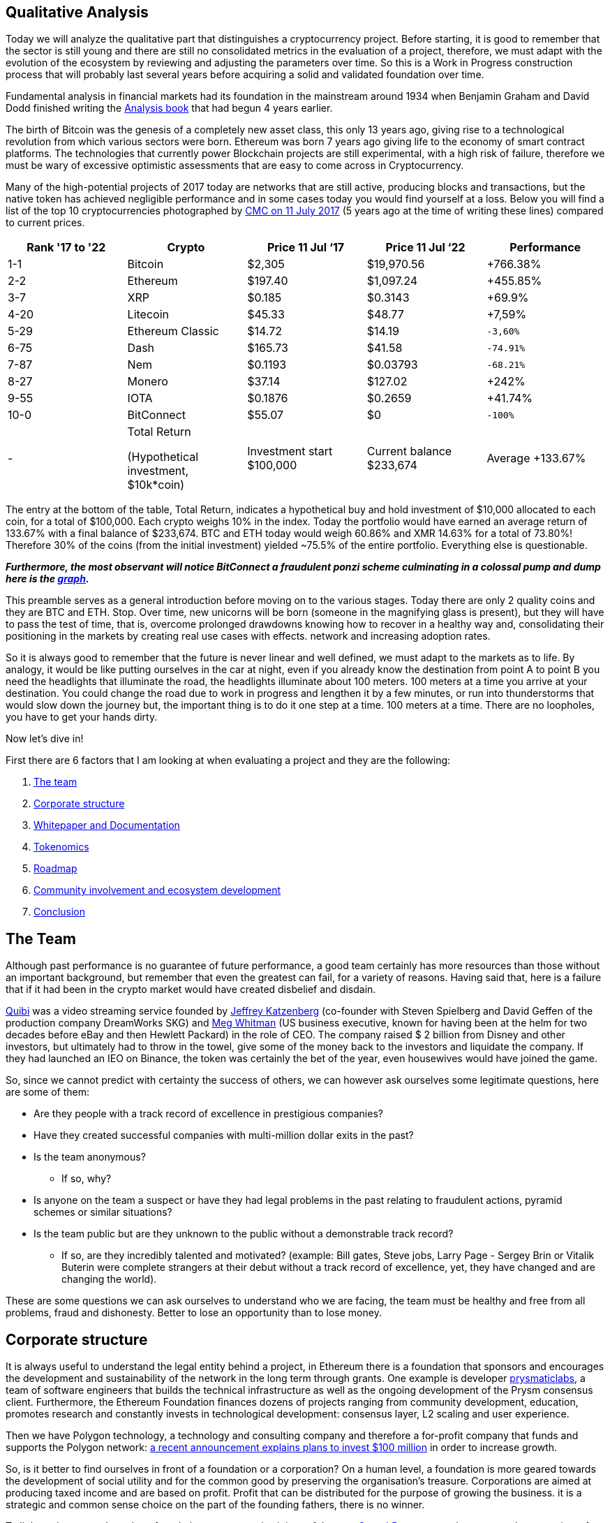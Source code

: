Qualitative Analysis
---------------------

Today we will analyze the qualitative part that distinguishes a cryptocurrency project. Before starting, it is good to remember that the sector is still young and there are still no consolidated metrics in the evaluation of a project, therefore, we must adapt with the evolution of the ecosystem by reviewing and adjusting the parameters over time. So this is a Work in Progress construction process that will probably last several years before acquiring a solid and validated foundation over time.

Fundamental analysis in financial markets had its foundation in the mainstream around 1934 when Benjamin Graham and David Dodd finished writing the https://www.amazon.com/Security-Analysis-Foreword-Buffett-Editions-ebook/dp/B0037JO5J8[Analysis book^] that had begun 4 years earlier.

The birth of Bitcoin was the genesis of a completely new asset class, this only 13 years ago, giving rise to a technological revolution from which various sectors were born. Ethereum was born 7 years ago giving life to the economy of smart contract platforms. The technologies that currently power Blockchain projects are still experimental, with a high risk of failure, therefore we must be wary of excessive optimistic assessments that are easy to come across in Cryptocurrency.

Many of the high-potential projects of 2017 today are networks that are still active, producing blocks and transactions, but the native token has achieved negligible performance and in some cases today you would find yourself at a loss.
Below you will find a list of the top 10 cryptocurrencies photographed by https://coinmarketcap.com/it/historical/20170711/[CMC on 11 July 2017^] (5 years ago at the time of writing these lines) compared to current prices.

[options="header,footer"]
|=======================
|Rank '17 to '22|Crypto|Price 11 Jul ‘17|Price 11 Jul ‘22|Performance
|1-1| Bitcoin| $2,305| $19,970.56|+766.38%
|2-2| Ethereum| $197.40| $1,097.24|+455.85%
|3-7| XRP| $0.185| $0.3143|+69.9%
|4-20| Litecoin| $45.33| $48.77|+7,59%
|5-29| Ethereum Classic| $14.72| $14.19|`-3,60%`
|6-75| Dash| $165.73| $41.58|`-74.91%`
|7-87| Nem| $0.1193| $0.03793|`-68.21%`
|8-27| Monero| $37.14| $127.02|+242%
|9-55| IOTA| $0.1876| $0.2659|+41.74%
|10-0| BitConnect| $55.07| $0|`-100%`
|-|Total Return 

(Hypothetical investment, 
$10k*coin)|Investment  start $100,000|Current balance $233,674|Average +133.67%
|=======================

The entry at the bottom of the table, Total Return, indicates a hypothetical buy and hold investment of $10,000 allocated to each coin, for a total of $100,000.
Each crypto weighs 10% in the index.
Today the portfolio would have earned an average return of 133.67% with a final balance of $233,674.
BTC and ETH today would weigh 60.86% and XMR 14.63% for a total of 73.80%!
Therefore 30% of the coins (from the initial investment) yielded ~75.5% of the entire portfolio.
Everything else is questionable.

*_Furthermore, the most observant will notice BitConnect a fraudulent ponzi scheme culminating in a colossal pump and dump here is the https://coinmarketcap.com/it/currencies/bitconnect/[graph^]._*

This preamble serves as a general introduction before moving on to the various stages.
Today there are only 2 quality coins and they are BTC and ETH. Stop.
Over time, new unicorns will be born (someone in the magnifying glass is present), but they will have to pass the test of time, that is, overcome prolonged drawdowns knowing how to recover in a healthy way and, consolidating their positioning in the markets by creating real use cases with effects. network and increasing adoption rates.

So it is always good to remember that the future is never linear and well defined, we must adapt to the markets as to life. By analogy, it would be like putting ourselves in the car at night, even if you already know the destination from point A to point B you need the headlights that illuminate the road, the headlights illuminate about 100 meters. 100 meters at a time you arrive at your destination. You could change the road due to work in progress and lengthen it by a few minutes, or run into thunderstorms that would slow down the journey but, the important thing is to do it one step at a time. 100 meters at a time. There are no loopholes, you have to get your hands dirty. 

Now let's dive in!

First there are 6 factors that I am looking at when evaluating a project and they are the following:

1.  https://github.com/FundamentalFramework/Framework/blob/main/2.Qualitative_Analysis.adoc#the-team[The team^]
2.  https://github.com/FundamentalFramework/Framework/blob/main/2.Qualitative_Analysis.adoc#corporate-structure[Corporate structure^]
3.  https://github.com/FundamentalFramework/Framework/blob/main/2.Qualitative_Analysis.adoc#whitepaper-and-documentation[Whitepaper and Documentation]
4.  https://github.com/FundamentalFramework/Framework/blob/main/2.Qualitative_Analysis.adoc#tokenomics[Tokenomics^]
5.  https://github.com/FundamentalFramework/Framework/blob/main/2.Qualitative_Analysis.adoc#roadmap[Roadmap^]
6.  https://github.com/FundamentalFramework/Framework/blob/main/2.Qualitative_Analysis.adoc#community-involvement-and-ecosystem-development[Community involvement and ecosystem development^]
7.  https://github.com/FundamentalFramework/Framework/blob/main/2.Qualitative_Analysis.adoc#conclusion[Conclusion^]

The Team
-------

Although past performance is no guarantee of future performance, a good team certainly has more resources than those without an important background, but remember that even the greatest can fail, for a variety of reasons. Having said that, here is a failure that if it had been in the crypto market would have created disbelief and disdain.

https://www.cnbc.com/2020/10/21/quibi-to-shut-down-after-just-6-months.html/[Quibi^] was a video streaming service founded by https://en.wikipedia.org/wiki/Jeffrey_Katzenberg[Jeffrey Katzenberg^] (co-founder with Steven Spielberg and David Geffen of the production company DreamWorks SKG) and https://en.wikipedia.org/wiki/Meg_Whitman[Meg Whitman^] (US business executive, known for having been at the helm for two decades before eBay and then Hewlett Packard) in the role of CEO. The company raised $ 2 billion from Disney and other investors, but ultimately had to throw in the towel, give some of the money back to the investors and liquidate the company. If they had launched an IEO on Binance, the token was certainly the bet of the year, even housewives would have joined the game.

So, since we cannot predict with certainty the success of others, we can however ask ourselves some legitimate questions, here are some of them:

* Are they people with a track record of excellence in prestigious companies?

* Have they created successful companies with multi-million dollar exits in the past?

* Is the team anonymous?
  - If so, why?

* Is anyone on the team a suspect or have they had legal problems in the past relating to fraudulent actions, pyramid schemes or similar situations?

* Is the team public but are they unknown to the public without a demonstrable track record?
  - If so, are they incredibly talented and motivated? (example: Bill gates, Steve jobs, Larry Page - Sergey Brin or Vitalik Buterin were complete strangers at their debut without a track record of excellence, yet, they have changed and are changing the world).
  
These are some questions we can ask ourselves to understand who we are facing, the team must be healthy and free from all problems, fraud and dishonesty.
Better to lose an opportunity than to lose money.

Corporate structure
------------------

It is always useful to understand the legal entity behind a project, in Ethereum there is a foundation that sponsors and encourages the development and sustainability of the network in the long term through grants. One example is developer https://prysmaticlabs.com/[prysmaticlabs^], a team of software engineers that builds the technical infrastructure as well as the ongoing development of the Prysm consensus client. Furthermore, the Ethereum Foundation finances dozens of projects ranging from community development, education, promotes research and constantly invests in technological development: consensus layer, L2 scaling and user experience.

Then we have Polygon technology, a technology and consulting company and therefore a for-profit company that funds and supports the Polygon network: https://www.forbes.com/sites/stevenehrlich/2022/04/22/polygon-pledges-100-million-to-bootstrap-growth-but-co-founder-also-expresses-caution-about-crypto-projects-having-too-much-money/?sh=5eed74e6fb88[a recent announcement explains plans to invest $100 million^] in order to increase growth.

So, is it better to find ourselves in front of a foundation or a corporation?
On a human level, a foundation is more geared towards the development of social utility and for the common good by preserving the organisation's treasure.
Corporations are aimed at producing taxed income and are based on profit. Profit that can be distributed for the purpose of growing the business. it is a strategic and common sense choice on the part of the founding fathers, there is no winner.

To lighten the research work on foundations or companies it is useful to use https://www.crunchbase.com/[CrunchBase^] so as to have a complete overview of the founders, the financial status and ask yourself some questions:

* Has it received funding?
  - If so, by whom?

* Are they recognized investors?

* How long have they been in business?

* Have there been any major investments or acquisitions to other companies?

* How is it treated by the media?

Whitepaper and Documentation
---------------------------

The Whitepaper is an information document where companies and organizations promote products or services used to entice or persuade potential consumers. Whitepapers can also be technical documents that elaborate a new technology proposing it to the general public: https://curve.fi/whitepaper[Curve^] uses three different types.

There are 3 types of Papers each with a different purpose; White Paper, Yellow Paper and Beige Paper. 

We will use Ethereum as a practical example:

https://ethereum.org/en/whitepaper/[White Paper^]: information document where the organization outlines their business plan, the vision of the founder, the problem encountered, the solution, the token distribution plan etc… The Whitepaper is designed as a value proposition.

https://ethereum.github.io/yellowpaper/paper.pdf[Yellow Paper^]: written by Gavin Wood it is a highly technical document, incomprehensible to the layman. If a software engineer wants to fully understand technology, the Yellow Paper is the document to rely on.


https://github.com/chronaeon/beigepaper/blob/master/beigepaper.pdf[Beige Paper^]: it is a rewrite of the Yellow Paper in a more discursive and less technical format, easier to understand for the layman.

Therefore we have The White Paper which outlines the plan, the problem, the solution, etc. The Yellow Paper explains in a scientific and technical way how it does it and the Beige Paper which makes it accessible to a wider audience.
This is theoretically the purpose of the three papers, this is not set in stone so we can find some technical documents in a White Paper, it depends from case to case, but large organizations are more scrupulous and careful to keep order.
  
The documentation gives us a specific granular detail for each component of the project. Such as tokenomics, the creation of a node, a validator, the governance structure and how developers should interface with the underlying technology. is a useful document to understand how to use the software as an end user, you can find guides on how to stack or request a ransom.

Now we can ask ourselves some pertinent questions:

* Is the WP easy to understand or is it overly complicated?

* is a market problem identified?

* Is the solution (i.e. the use case) clearly explained?

* Are they overly optimistic? (not a good sign)

* Do they claim their technology will change the world? (not a good sign)

* How do you feel after initially browsing the content?

* Do you feel comfortable or overwhelmed?

Tokenomics
---------

Tokenomics is one of the most important aspects for the survival of the token, it must have a real function that is sustainable over time. There are tokens of important and leading projects in their sector such as aave or compound that are greatly affected by an overwhelming decline that lasted about a year, while the market performed a lot in the rest of the period. This, I assume, is derived from the fact that such tokens are distributed as interest to the lenders in the DeFi, the lenders, to collect the interest, sell part of the coins creating prolonged bearish pressures. So it is clear that, in the medium term, there could be a disconnect between the price of the token and the success of the project.

Essentially there are 6 central points that make up a Crypto Economy, let's see them:

1.  https://github.com/FundamentalFramework/Framework/blob/main/2.Qualitative_Analysis.adoc#limited-vs-unlimited-supplies[Limited vs unlimited supplies^]

2.  https://github.com/FundamentalFramework/Framework/blob/main/2.Qualitative_Analysis.adoc#mining-and-staking[Mining and Staking^]

3.  https://github.com/FundamentalFramework/Framework/blob/main/2.Qualitative_Analysis.adoc#passive-income[Passive Income^]

4.  https://github.com/FundamentalFramework/Framework/blob/main/2.Qualitative_Analysis.adoc#token-burns[Token Burns^]

5.  https://github.com/FundamentalFramework/Framework/blob/main/2.Qualitative_Analysis.adoc#allocation-vesting-and-lockup-periods[Allocation, vesting and lockup periods^]

6.  https://github.com/FundamentalFramework/Framework/blob/main/2.Qualitative_Analysis.adoc#allocation-vesting-and-lockup-periods[Utility^]

Limited vs unlimited supplies
^^^^^^^^^^^^^^^^^^^^^^^^^^^^

For simplicity we use bitcoin as an example. We all know that there will be only 21 million extractable units by 2140 after which the supply will reach its predetermined limit and no new coins will be minted. The concept of scarcity here is elegantly conceived from a mathematical function and not from the human madness of printing money or new gold deposits.
At the time of writing we are https://www.worldometers.info/world-population/[approximately reaching 8 billion^] inhabitants, approximately 0.002625 BTC per person. Those who hold even a single bitcoin could consider themselves a privileged one.

Bitcoin, being the first accepted p2p network, started the biggest cryptocurrency rush that man has ever experienced since the Gold rush in 1948.
Many cryptocurrencies such as Litecoin or Bitcoin Cash have a limited supply but the concept of scarcity is not popular in the latter, the narrative and the value proposition play an important role in all of this. Furthermore, it is the market that over time finds a more accurate and interpretative definition of the asset.

Ethereum has an unlimited supply and currently the circulating mass is 121,253,920 ETH.
So how is it possible that a currency like Ethereum with an unlimited supply and a circulation greater than 71% of Litecoin and 534% of Bitcoin Cash has a price that on average, between the two counterparties, is about 1278% higher? Network effects.

If there is a network effect and the tokenomics is well designed, the price of the token will be more likely to be sustainable over time, that is, a total recovery of prices with higher highs after heavy and prolonged drawdowns.

Therefore it is good to pay attention to the supply by contextualizing the general framework that surrounds the project. For example, Dogecoin has an unlimited supply and has 132,670,764,299 units in circulation, in effect an inflationary currency. Dogecoin's tokenonomics can make it a usable coin as it has a huge community, supported by high profile people and therefore accepted as a bargaining chip rather than a store of value in the case of Bitcoin or gas for Ethereum.

Mining and Staking
^^^^^^^^^^^^^^^^^

For Level 1 Blockchains that use the PoW consensus mechanism, such as Bitcoin, mining is the system for which network security is decentralized.
The incentive or subsidy miners receive to keep the network safe is paid in bitcoin. This process leads to the creation of new coins that are distributed to the miner who first solves the cryptographic puzzle, moreover, the miner will receive the fees of all the transactions paid by the users incorporated in the block. Therefore, the miner, for each block found, receives the subsidy of newly minted bitcoins (6.25 BTC) + fees.

Blockchains with PoS consensus mechanism reward those who bet coins to a validator which, similarly to PoW consensus, has the function of the miner, that is, receives a subsidy for each validated block plus the fees paid by users. The difference is that anyone can generate income by receiving part of the subsidy + fee, simply by locking their tokens on smart contracts rather than buying expensive mining devices that plague PoW networks.
On the other hand, a heated discussion is underway regarding security in PoS networks when compared to the security of the Bitcoin network, which has been tested and well-tested for many years.

Passive Income
^^^^^^^^^^^^^

Until a few years ago it was not possible to earn returns on most cryptocurrencies, except for the first PoS experiments.
Currently it is also possible to receive staking returns from ERC-20 tokens such as DYDX (DYDX) (Perpetual Futures DEX). Every potential gain derived from returns has the Smart Contract risk as its Achilles heel, that is, the possibility that the contract will be violated or deceived with consequent forced withdrawal of funds. For DYDX the risk is twofold; in addition to being present a Smart Contract risk (risk omnipresent in every protocol), users are additionally exposed to the risk of “shortage event” which can result in the cutting of DYDX funds in staking at the discretion of DYDX governance. The event of shortage may include; creditworthiness of the stock exchange which defaults due to forced liquidations or other black swan events that the DYDX government believes have resulted in a budget deficit.
Therefore receiving a passive income is a great way to make your cryptocurrency profit and thus receive a constant cash flow, but beware! Whenever you interact with DeFi or CeFi you are raising the risk curve so have good risk management and feel comfortable in case black swan events could occur in your portfolio.

Token Burns
^^^^^^^^^^

On August 5, 2021, https://ethereum.org/en/history/#london[Hard Fork London introduces EIP-1159^] on Ethereum, definitively burning part of the commissions generated with each transaction. Prior to the introduction of IEP-1159, a first-price auction model was used to determine the price of gas, designed to prioritize use cases of higher value by ensuring that blocks are not filled with low-value use cases. This created a problem as there was no way to calculate an optimal price for a single transaction.

Let's think of a period of high intensity where transactions are anything but economic. If a user includes a $30 commission based on the previous transaction having included a $28 transaction, but, if all users are including a $20 commission, it would have been better to include a $21 commission, saving $9!
Ethereum wallets at the time could not accurately estimate gas spending, therefore, people tended to overspend.

This problem was solved with the https://eips.ethereum.org/EIPS/eip-1559[introduction of the EIP-1159^].
The transaction determination mechanism is now based on a fixed fee per block that any transaction must include. While there is a base rate, users can choose to “tip” miners with a priority rate. This will give them a higher priority in including the transaction upon completion of the next block.

The annual inflation rate is currently https://messari.io/asset/ethereum/chart/iss-rate[4.10%^], https://watchtheburn.com/insights[Watchtheburn^] shows that, at the time of writing, since the first day of the EIP-1159 launch, out of 4,341,358 ETH minted the burn has helped eliminate 2,490,214 ETH from circulation with a net reduction on the issue of 57.36%! Sounds good!

The goal of token burning is to remove a certain amount of tokens from the circulating supply. it is an innovative system of the traditional share buy-back as listed companies buy back their shares to reduce the current supply, but it is not certain that these shares will sooner or later return to the market. However, the token burn is an efficient system that guarantees investors that the burned token can no longer re-enter the system.

As we can see from the recent market contractions, the token burn does not eliminate strong drawdowns, combustion is an excellent system for draining circulating circulation by reducing supply in the long term, but in the short term a disconnect occurs in the markets between the economic activity dictated by the fundamentals and price action.

As the good Benjamin Graham said: https://www.cnbc.com/2019/10/25/why-jeff-bezos-never-doubted-amazons-potential.html[“in the short run the stock market is a voting machine, in the long run it is a balance. So don't think about the daily price of the shares”^].

If you hold quality assets in the long run you will win, don't rush if you don't see results in the immediate future. Nature gives us a great teaching, you cannot pick a fruit if it is not yet ripe, have patience in picking it when it is ripe.

Allocation, vesting and lockup periods
^^^^^^^^^^^^^^^^^^^^^^^^^^^^^^^^^^^^^

Premise: There are time windows where allocations, burns, high-level partnerships and a whole series of initiatives do not bring a real benefit to the price in the short term, apart from momentary bullish bursts that could be eaten within a few days / week.
The real benefit will only come in the long run if the team has worked well and the token economy is sustainable. Hence, allocation, vesting period and lockup are very important during a fundamental analysis but remember: markets can lose -90% even if the token economy is well designed and the founders and development teams are some of the best around. . Remember: in the long run, markets align with fundamentals, therefore, there is a high probability that actions taken today will be the reason for great results in the future.

Here we analyze 3 aspects:

1. Allocation
^^^^^^^^^^^^^
Distribution of the token reserved for team members, investors, marketers, consultants, organizations or related entities.
In the early design stages, the executive team decides the quantity expressed as a percentage to be dedicated to activities such as: marketing, development, operating costs, treasury etc.

2. Vesting period
^^^^^^^^^^^^^^^^
Vesting period means that a certain amount of token is blocked for a certain period of time and released in several phases, an example: 15% of the supply is allocated to the team which does not immediately receive 15% but, the distribution takes place spread over 12 months, for example: 3.75% is paid to the team each quarter. Vesting is a practice that, among other things, is used to show that the team is interested in the project and will continue to pursue its goals.

3. Lockup
^^^^^^^^
Similar to the vesting period but in a single solution. As in the example above, after 1 year of waiting, the team will receive 15% of the supply, all in a single solution and immediately usable on the market. Incorrect players could flood the market with newly entered tokens causing bearish pressure on prices.

Utility
^^^^^^

A cryptocurrency must have a utility that is a governance token like $COMP, a utility token like $BAT or a commodity like $ETH, the importance of utility is synonymous with sustainability and creativity to set in motion a token-based economy .

We will focus on $ETH for simplicity as we all use the Ethereum network to make exchanges or transfers. Therefore it is a subject within everyone's reach and easy to understand.

Ethereum being a Smart Contract platform, labeled as "the computer of the world", it is able to run programs and apps by exploiting the computation of thousands of computers located all over the world.
 
Ether is the native asset of the Ethereum platform, and for this reason it plays a crucial role in the vast Ethereum ecosystem. Ether is used by users as a “gas” to power decentralized applications (dApps), this gas is sent to Miner's (soon to validators) as an aid for solving a computational problem.

If user A sends Ether to user B the transaction is relatively simple, requiring a small amount of gas. A complex trade on Uniswap can take up to 5 times the amount of gas..
Example (transactions taken from the same block):

1.  https://etherscan.io/tx/0x6d36c2819e28358bdd8f0c4e3c94bbcbf22b6c95a5ae6401de4e162bb90ada0d[Ether transaction between two addresses^]

2.  https://etherscan.io/tx/0x143d2201a94cc9f5f10d63dfa70fba6232af5746ce756e52720b16000e4c87d7[Trade on Uniswap^]

In the first case, a quantity of gas equal to 21,000 units was spent. For an exchange on Uniswap a greater amount equal to 117,595 units was spent! An increase of ~560%!

Since ether is used to move value between accounts, mint NFTs, interact with complex contracts in DeFi, therefore, used as a gas to power an economy, it inherently has greater utility than token governance or utility tokens or, a reserve currency such as bitcoin.
(We are talking about the pure utility of the token within an ecosystem).

Ether has another utility but this time "extrinsic", that is, that it was not designed but, purely a consequence fed and decided by the market. Ether has a significant weight in DeFi economies, it is one of the major tokens used as collateral in dApps such as Maker, for example you can collateralize Ether by borrowing the Dai stablecoin from the protocol, or, it is possible to collateralize Ether in loan protocols such as Aave or Compound to take out loans or to earn returns.

Therefore, when we are faced with a Smart Contract platform whose token is at the service of the ecosystem, it is good to pay close attention because they can offer the greatest returns in the long term.
Ethereum, Solana or Avalanche are some examples of Smart Contract platforms whose purpose of the token is to fuel an economy that, in decades, could be immense.

Therefore, think of it this way: Oil, among many things, is used to move cars, trucks or any other road vehicle. Ether is simply the "oil" that is used to move the "means" of its ecosystem.

Now that we have had an overview of the aspects that make up a Tokenomics, it is good to ask yourself some useful questions to trigger the reasoning:

Now that we have had an overview of the aspects that make up a Tokenomics, it is good to ask yourself some useful questions to trigger the reasoning:

* Is Tokenomics clearly described in every detail?

* Are the indicated APYs extremely high?
 - If so, do you think they can be sustainable in the long run? (don't excel in superficiality and listen if someone raises the red flag)

* Is the APY of an asset too low compared to the Smart Contract risk? (<1% may not be worth it)
 - If yes, and you still intend to receive a yield, check that the same asset is on multiple chains in order to diversify the risk.

* Is the allocation clear and complete?

* Are misleading or unclear terms used?

* Is there an imbalance related to the allocation held by the team? (a healthy allocation is https://lstephanian.mirror.xyz/kB9Jz_5joqbY0ePO8rU1NNDKhiqvzU6OWyYsbSA-Kcc[estimated at 15-20%^])

* Are there vesting or lockup periods?
 - If not, why?

* Are there coincidences of breakouts and price dumps? (if yes, check the beneficiary of the release)

* Does the team share have vesting periods longer than 2 years? (if yes, indicates a healthy commitment to pursuing long-term goals. (Do not use as an absolute indicator))

* Does the token have a realistic utility or is it a stretch that could be replaced by another more used and liquid cryptocurrency?

Roadmap
------

A Roadmap is a strategic plan whose objectives define a desired result including milestones to achieve it.

For unanimous knowledge we will focus on the https://ethereum.org/en/upgrades/[Ethereum Roadmap^] divided into 3 phases:

https://ethereum.org/en/upgrades/beacon-chain/[The Beacon Chain^]
The update took place on December 1, 2020, this update did not change anything in the Ethereum network we use today, but introduced PoS consensus in the Ethereum ecosystem, paving the way for future updates.


https://ethereum.org/en/upgrades/merge/[The Merge^]
It should take place by ~Q3/Q4 2022. It consists of merging the current network with the Beacon Chain, defining the transition to the Proof-of-Stake network completed.


https://ethereum.org/en/upgrades/sharding/[The Shard Chain^]
Once the network is merged, by ~2023, the Sharding Chains will be updated by increasing the scalability and storage capacity of the Ethereum network.

Therefore, once you have verified the objectives, it is a good idea to ask yourself some pertinent questions. The primary recommendation is: **keep an open mind**.

* Is the roadmap too long?
  - If so, do you feel at ease or do you think it is a way to instill certainty and spectacularity in the product?

* With respect to the capacity of the development team, their influence and financial depth, are the goals realistic? (If not, identify the origins)

* Have the roadmap goals changed dramatically in 1-2 years?
  - If so, are they following the trend of the moment? (Whether it's positive or negative, dig deep and find as much information as possible, evaluate the feasibility and make sure the previous goals are completed)

* Are the details of the updates well documented?

* Is there an expectation between the community and the newspapers talking about it? (make sure they are not paid press releases)

* Does the team have a habit of postponing updates? (evaluate the complexity of the work, Ethereum and Cardano gave us an example of the delays that plague complex and important updates)

Final thoughts: If you are a critic, evaluate the skills of the development team against the objectives set. If you feel a feeling of divination for a project try not to drool too much, try to remain critical as much as possible.
Ultimately, it is better to be critical than too enthusiastic.
Critical means keeping a certain distance even if we are talking about your favorite project, whether it is Bitcoin or Ethereum.
If you stay critical you stay alert, if you stay alert you can save your assets.
If you are in love you become numb, this can create inability to react, if you are unable to react you will be the main architect of the destruction of your assets.
Just be in love with your family, your children or your wife.

Community involvement and ecosystem development
-----------------------------------------------

Never before have companies felt the need to involve the community in order to expand new features, create original products, real use cases and make them participate in the development of the ecosystem.
Community management in the Cryptocurrency market has evolved as a popular Marketing trend where each project works actively on building their community. Increasing engagement and the number of users has become a Marketing goal. Not to be confused with fraudulent marketing that covers a good portion of low-level cryptocurrencies and legacy companies that sell shoddy products that are only bad for health and not bringing any benefit to the consumer.

It has now been established that one of the most successful vehicles of a cryptographic project is the token. The excellent performance that a token can generate has attracted users and speculators both in the past and today. What is certain is that performance alone is not enough, to be sustainable over time, the project must create real use cases by attracting the best minds, and involving the public by making them feel part of the process.

The Ethereum community center is huge and covers a vast assortment of skills ranging from software development to engaging Accounting and Financial Professionals or Researchers and Academics, Product Managers, Marketing and Communications and empowering non-technical people to organize events in the city, provide translations into your own language and even take notes during community meetings. Ethereum embraces every single detail, it is very inclusive in this regard, it enters the homes of the most experienced programmers, reaching the common person without technical skills. This is objectively an effective way to engage the community and develop a strong, globally distributed ecosystem.

Here are the distinctive features of a project that aims to strongly involve and develop the ecosystem:

They create events
^^^^^^^^^^^^^^^^^
Whether live or remotely, events are the engine of engagement by strengthening the existing community by expanding it to new levels. Events such as Blockchain Week, Hackathon, Summit and Meetups, have given rise to large communities of talented developers and enthusiasts who contribute immeasurably to the development of the ecosystem. https://solana.com/events[Solana^] is very active in this regard, since the beginning of the year it has 21 events, an average of about 3 events per month. https://ethereum.org/it/community/events/[Ethereum^] has around 27 events scheduled covering up to December 2022, around 5 events per month. These are large numbers that certainly do not leave indifferent when evaluating an investment, as an important signal of a serious intention in bringing their technology to an international audience.

Grants
^^^^^

Grants are intended to fund big ideas that bring innovations and improvements in order to fuel growth and accelerate adoption. The major players in the crypto space have deep pockets by placing hundreds of millions of dollars of grants in specific programs, let's see some of them:

* https://www.bnbchain.org/en/blog/binance-launches-one-billion-binance-smart-chain-fund-to-reach-one-billion-crypto-users/[Binance Smart Chain allocates $1billion] for ecosystem growth

* https://near.org/blog/near-announces-800-million-in-funding-initiatives-to-support-ecosystem-growth/[Near launches a $800 million^] fund to support ecosystem growth

* https://medium.com/avalancheavax/avalanche-foundation-announces-180m-defi-incentive-program-d320fdfafff7[Avalanche allocates $180 million^] to the Avalanche Rush program with the aim of bringing blue-chip dapps into its ecosystem

* https://solana.com/it/news/solana-ventures-and-solana-foundation-establish-100-million-investment-and-grant-fund-for-korea-web3-startups[Solana launches $100 million] fund targeting South Korean web3 startups

These four entities alone are subsidizing just over $2 billion for the growth and development of their ecosystem - large numbers that would dwarf large legacy companies. Venture capital is part of the expansion strategy of any well-intentioned project, it is a great way to hire human capital and select the brightest minds that can make the ecosystem more feature-rich, useful and user-friendly.

Ambassador Program
^^^^^^^^^^^^^^^^^

Binance calls them "Angels", they are passionate who help promote community awareness and education. The roles of ambassadors can be of the most varied, here are some of them:

* Social channel and forum moderator

* They post announcements, share updates, and answer questions

* They provide technical support to the community

* They produce translations on native language forums, documentation or social media

* They create content: Podcasts, Tutorials or Videos

* They organize Meetings, speak at events, participate in Hackathons

Conclusion
---------

In the tech era in which we find ourselves, sharing and open source are the fundamental components and foundations of this new disruptive economy. Building the community, involving it and maintaining interest in the long term is essential. This is a sticking point that every project must pay attention to if it is to survive.

The market moves fast, if you are not fast enough, innovative enough, you do not have human and financial capital, people move. The token loses interest, it ends up in oblivion and at each cycle the rank will be lower and lower until the project is abandoned or they will continue to build but without a substantial contribution to the token.

Several tokens in 2017 came to this ugly end, with all good intentions, the project failed to gain traction. An investor in cryptocurrency is interested in that the network and the ecosystem grow together with the price of the token and that the growth is sustainable in the long term.
There are occasions when the token gasps death but companies are alive, they create content and products and in the real world they can contribute. For this reason, I believe that tokenomics is one of the most critical points when building an ecosystem. A disconnect can occur between the price of the token and the success of the company.

Everything is useful, no one is indispensable. This maxim also holds true in the crypto economy. All the sections listed in the paper are useful but none are essential to the success of a project if taken individually. It is a team game, a cocktail that if well mixed can produce excellent results.


Do your research, be extremely selective, don't run into Confirmation Bias, don't fall in love. Respect your money.
